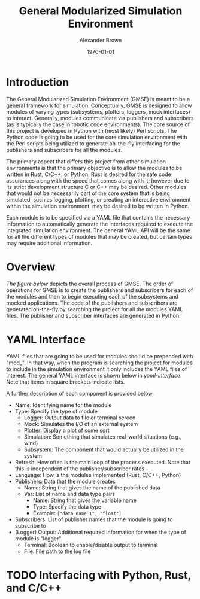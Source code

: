 #+title: General Modularized Simulation Environment
#+author: Alexander Brown
#+date: \today

* Introduction
The General Modularized Simulation Environment (GMSE) is meant to be a general framework for simulation. Conceptually, GMSE is designed to allow modules of varying types (subsystems, plotters, loggers, mock interfaces) to interact. Generally, modules communicate via publishers and subscribers (as is typically the case in robotic code environments). The core source of this project is developed in Python with (most likely) Perl scripts. The Python code is going to be used for the core simulation environment with the Perl scripts being utilized to generate on-the-fly interfacing for the publishers and subscribers for all the modules.

The primary aspect that differs this project from other simulation environments is that the primary objective is to allow the modules to be written in Rust, C/C++, or Python. Rust is desired for the safe code assurances along with the speed that comes along with it; however due to its strict development structure C or C++ may be desired.  Other modules that would not be necessarily part of the core system that is being simulated, such as logging, plotting, or creating an interactive environment within the simulation environment, may be desired to be written in Python.

Each module is to be specified via a YAML file that contains the necessary information to automatically generate the interfaces required to execute the integrated simulation environment. The general YAML API will be the same for all the different types of modules that may be created, but certain types may require additional information.

* Overview
[[overview][The figure below]] depicts the overall process of GMSE. The order of operations for GMSE is to create the publishers and subscribers for each of the modules and then to begin executing each of the subsystems and mocked applications. The code of the publishers and subscribers are generated on-the-fly by searching the project for all the modules YAML files. The publisher and subscriber interfaces are generated in Python.

#+name: overview
#+attr_org: :width 1000
[[./uml/overview.svg]]

* YAML Interface
YAML files that are going to be used for modules should be prepended with "mod_". In that way, when the program is searching the project for modules to include in the simulation environment it only includes the YAML files of interest. The general YAML interface is shown below in [[yaml-interface]]. Note that items in square brackets indicate lists.

#+name: yaml-interface
[[./uml/yaml-interface.svg]]

A further description of each component is provided below:

- Name: Identifying name for the module
- Type: Specify the type of module
  - Logger: Output data to file or terminal screen
  - Mock: Simulates the I/O of an external system
  - Plotter: Display a plot of some sort
  - Simulation: Something that simulates real-world situations (e.g., wind)
  - Subsystem: The component that would actually be utilized in the system
- Refresh: How often is the main loop of the process executed. Note that this is independent of the publisher/subscriber rates
- Language: How is the modules implemented (Rust, C/C++, Python)
- Publishers: Data that the module creates
  - Name: String that gives the name of the published data
  - Var: List of name and data type pairs
    - Name: String that gives the variable name
    - Type: Specify the data type
    - Example: =["data_name_1", "float"]=
- Subscribers: List of publisher names that the module is going to subscribe to
- (Logger) Output: Additional required information for when the type of module is "logger"
  - Terminal: Boolean to enable/disable output to terminal
  - File: File path to the log file

* TODO Interfacing with Python, Rust, and C/C++
